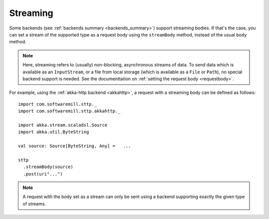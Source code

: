 .. _streaming:

Streaming
=========

Some backends (see :ref:`backends summary <backends_summary>`) support streaming bodies. If that's the case, you can set a stream of the supported type as a request body using the ``streamBody`` method, instead of the usual ``body`` method.

.. note::

  Here, streaming refers to (usually) non-blocking, asynchronous streams of data. To send data which is available as an ``InputStream``, or a file from local storage (which is available as a ``File`` or ``Path``), no special backend support is needed. See the documenttation on :ref:`setting the request body <requestbody>`.

For example, using the :ref:`akka-http backend <akkahttp>`, a request with a streaming body can be defined as follows::

  import com.softwaremill.sttp._
  import com.softwaremill.sttp.akkahttp._
  
  import akka.stream.scaladsl.Source
  import akka.util.ByteString
  
  val source: Source[ByteString, Any] =   ...
  
  sttp
    .streamBody(source)
    .post(uri"...")

.. note::

  A request with the body set as a stream can only be sent using a backend supporting exactly the given type of streams.
